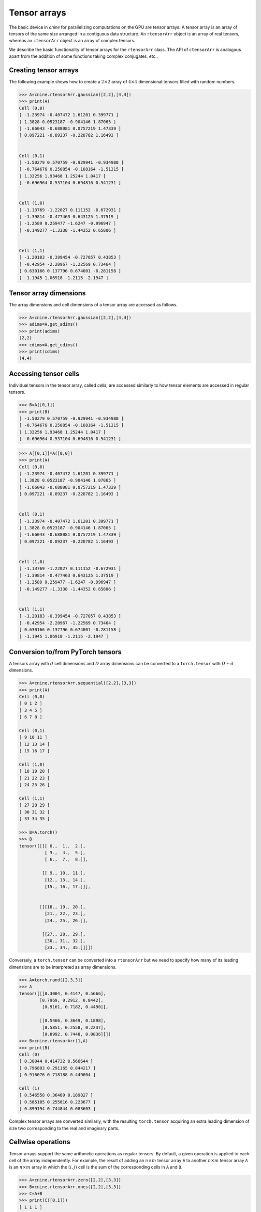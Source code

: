 *************
Tensor arrays
*************

The basic device in `cnine` for parallelizing computations on the GPU are tensor arrays. 
A tensor array is an array of tensors of the same size arranged in a contiguous data structure.  
An ``rtensorArr`` object is an array of real tensors, whereas an ``ctensorArr`` object is 
an array of complex tensors.  

We describe the basic functionality of tensor arrays for the ``rtensorArr`` class. 
The API of ``ctensorArr`` is analogous apart from the addition of some functions taking complex conjugates, 
etc.. 


======================
Creating tensor arrays
======================


The following example shows how to create a :math:`2\times 2` array of :math:`4\times 4` 
dimensional tensors filled with random numbers.

.. code-block:: python

  >>> A=cnine.rtensorArr.gaussian([2,2],[4,4])
  >>> print(A)
  Cell (0,0)
  [ -1.23974 -0.407472 1.61201 0.399771 ]
  [ 1.3828 0.0523187 -0.904146 1.87065 ]
  [ -1.66043 -0.688081 0.0757219 1.47339 ]
  [ 0.097221 -0.89237 -0.228782 1.16493 ]


  Cell (0,1)
  [ -1.50279 0.570759 -0.929941 -0.934988 ]
  [ -0.764676 0.250854 -0.188164 -1.51315 ]
  [ 1.32256 1.93468 1.25244 1.0417 ]
  [ -0.696964 0.537104 0.694816 0.541231 ]


  Cell (1,0)
  [ -1.13769 -1.22027 0.111152 -0.672931 ]
  [ -1.39814 -0.477463 0.643125 1.37519 ]
  [ -1.2589 0.259477 -1.6247 -0.996947 ]
  [ -0.149277 -1.3338 -1.44352 0.65806 ]


  Cell (1,1)
  [ -1.20183 -0.399454 -0.727057 0.43853 ]
  [ -0.42954 -2.20967 -1.22569 0.73464 ]
  [ 0.630166 0.137796 0.674001 -0.281158 ]
  [ -1.1945 1.06918 -1.2115 -2.1947 ]
 

=======================
Tensor array dimensions
=======================

The array dimensions and cell dimensions of a tensor array are accessed as follows.

.. code-block:: python

  >>> A=cnine.rtensorArr.gaussian([2,2],[4,4])
  >>> adims=A.get_adims()
  >>> print(adims)
  (2,2)
  >>> cdims=A.get_cdims()
  >>> print(cdims)
  (4,4)


=========================
Accessing tensor cells
=========================


Individual tensors in the tensor array, called `cells`, are accessed similarly to how tensor 
elements are accessed in regular tensors. 

.. code-block:: python

  >>> B=A([0,1])
  >>> print(B)
  [ -1.50279 0.570759 -0.929941 -0.934988 ]
  [ -0.764676 0.250854 -0.188164 -1.51315 ]
  [ 1.32256 1.93468 1.25244 1.0417 ]
  [ -0.696964 0.537104 0.694816 0.541231 ]


.. code-block:: python

  >>> A[[0,1]]=A([0,0])
  >>> print(A)
  Cell (0,0)
  [ -1.23974 -0.407472 1.61201 0.399771 ]
  [ 1.3828 0.0523187 -0.904146 1.87065 ]
  [ -1.66043 -0.688081 0.0757219 1.47339 ]
  [ 0.097221 -0.89237 -0.228782 1.16493 ]


  Cell (0,1)
  [ -1.23974 -0.407472 1.61201 0.399771 ]
  [ 1.3828 0.0523187 -0.904146 1.87065 ]
  [ -1.66043 -0.688081 0.0757219 1.47339 ]
  [ 0.097221 -0.89237 -0.228782 1.16493 ]


  Cell (1,0)
  [ -1.13769 -1.22027 0.111152 -0.672931 ]
  [ -1.39814 -0.477463 0.643125 1.37519 ]
  [ -1.2589 0.259477 -1.6247 -0.996947 ]
  [ -0.149277 -1.3338 -1.44352 0.65806 ]


  Cell (1,1)
  [ -1.20183 -0.399454 -0.727057 0.43853 ]
  [ -0.42954 -2.20967 -1.22569 0.73464 ]
  [ 0.630166 0.137796 0.674001 -0.281158 ]
  [ -1.1945 1.06918 -1.2115 -2.1947 ]


==================================
Conversion to/from PyTorch tensors
==================================

A tensors array with :math:`d` cell dimensions and :math:`D` array dimensions can be converted to 
a ``torch.tensor`` with :math:`D+d` dimensions.

.. code-block:: python

  >>> A=cnine.rtensorArr.sequential([2,2],[3,3])
  >>> print(A)
  Cell (0,0)
  [ 0 1 2 ]
  [ 3 4 5 ]
  [ 6 7 8 ]

  Cell (0,1)
  [ 9 10 11 ]
  [ 12 13 14 ]
  [ 15 16 17 ]

  Cell (1,0)
  [ 18 19 20 ]
  [ 21 22 23 ]
  [ 24 25 26 ]

  Cell (1,1)
  [ 27 28 29 ]
  [ 30 31 32 ]
  [ 33 34 35 ]

  >>> B=A.torch()
  >>> B
  tensor([[[[ 0.,  1.,  2.],
            [ 3.,  4.,  5.],
            [ 6.,  7.,  8.]],
  
           [[ 9., 10., 11.],
            [12., 13., 14.],
            [15., 16., 17.]]],
  
  
          [[[18., 19., 20.],
            [21., 22., 23.],
            [24., 25., 26.]],
  
           [[27., 28., 29.],
            [30., 31., 32.],
            [33., 34., 35.]]]])

Conversely, a ``torch.tensor`` can be converted into a ``rtensorArr`` but we need to specify how many of its 
leading dimensions are to be interpreted as array dimensions. 

.. code-block:: python

  >>> A=torch.rand([2,3,3])
  >>> A
  tensor([[[0.3004, 0.4147, 0.5666],
          [0.7969, 0.2912, 0.8442],
           [0.9161, 0.7182, 0.4490]],

          [[0.5466, 0.3649, 0.1898],
           [0.5851, 0.2558, 0.2237],
           [0.8992, 0.7448, 0.0836]]])
  >>> B=cnine.rtensorArr(1,A)
  >>> print(B)
  Cell (0)
  [ 0.30044 0.414732 0.566644 ]
  [ 0.796893 0.291165 0.844217 ]
  [ 0.916076 0.718188 0.449004 ]

  Cell (1)
  [ 0.546558 0.36489 0.189827 ]
  [ 0.585105 0.255816 0.223677 ]
  [ 0.899194 0.744844 0.083603 ]


Complex tensor arrays are converted similarly, with the resulting ``torch.tensor`` acquiring an extra 
leading dimension of size two corresponding to the real and imaginary parts. 

=====================
Cellwise operations 
=====================

Tensor arrays support the same arithmetic operations as regular tensors. 
By default, a given operation is applied to each cell of the array independently. 
For example, the result of adding an :math:`n\times m` tensor array ``A`` to another :math:`n\times m` 
tensor array ``A`` is an :math:`n\times m` array in which the :math:`(i,j)` cell is the sum 
of the corresponding cells in ``A`` and ``B``.

.. code-block:: python

  >>> A=cnine.rtensorArr.zero([2,2],[3,3])
  >>> B=cnine.rtensorArr.ones([2,2],[3,3])
  >>> C=A+B
  >>> print(C([0,1]))
  [ 1 1 1 ]
  [ 1 1 1 ]
  [ 1 1 1 ]


====================
Broadcast operations
====================

Applying a binary operation to a tensor array and a regular tensor corresponds to 
first broadcasting the tensor to an array of the same size and then applying the operation cellwise.

.. code-block:: python

 >>> A=cnine.rtensorArr.zero([2,2],[3,3])
 >>> B=cnine.rtensor.ones([3,3])
 >>> C=A+B
 >>> print(C)
 Cell (0,0)
 [ 1 1 1 ]
 [ 1 1 1 ]
 [ 1 1 1 ]


 Cell (0,1)
 [ 1 1 1 ]
 [ 1 1 1 ]
 [ 1 1 1 ]


 Cell (1,0)
 [ 1 1 1 ]
 [ 1 1 1 ]
 [ 1 1 1 ]


 Cell (1,1)
 [ 1 1 1 ]
 [ 1 1 1 ]
 [ 1 1 1 ]


======================
Widening and reduction
======================

Summing the array along a given array dimension is called `reduction`, whereas copying it multiple times to 
create a new array dimension is called `widening`. 
On the GPU, both these operations are performed in `cnine` with fast, parallelized algorithms. 

.. code-block:: python

  >>> A=cnine.rtensorArr.gaussian([2,2],[4,4])
  >>> B=A.reduce(1)
  >>> print(B)
  Cell (0)
  [ -0.610066 -1.75872 0.0605343 0.221048 ]
  [ -0.485987 0.911379 -0.117453 -2.9732 ]
  [ -2.15961 1.34379 0.878445 0.246828 ]
  [ -0.993059 -0.996571 0.578766 -1.27511 ]


  Cell (1)
  [ 1.6495 -1.15005 2.06733 -1.53783 ]
  [ -1.38929 0.878757 0.348551 0.871658 ]
  [ -2.09839 -0.0545999 -1.23761 0.399476 ]
  [ -1.30456 -0.378178 1.31794 0.917212 ]
  
  
  >>> C=B.widen(1,3)
  >>> print(C)
  Cell (0,0)
  [ -0.610066 -1.75872 0.0605343 0.221048 ]
  [ -0.485987 0.911379 -0.117453 -2.9732 ]
  [ -2.15961 1.34379 0.878445 0.246828 ]
  [ -0.993059 -0.996571 0.578766 -1.27511 ]


  Cell (0,1)
  [ -0.610066 -1.75872 0.0605343 0.221048 ]
  [ -0.485987 0.911379 -0.117453 -2.9732 ]
  [ -2.15961 1.34379 0.878445 0.246828 ]
  [ -0.993059 -0.996571 0.578766 -1.27511 ]


  Cell (0,2)
  [ -0.610066 -1.75872 0.0605343 0.221048 ]
  [ -0.485987 0.911379 -0.117453 -2.9732 ]
  [ -2.15961 1.34379 0.878445 0.246828 ]
  [ -0.993059 -0.996571 0.578766 -1.27511 ]
  
  
  Cell (1,0)
  [ 1.6495 -1.15005 2.06733 -1.53783 ]
  [ -1.38929 0.878757 0.348551 0.871658 ]
  [ -2.09839 -0.0545999 -1.23761 0.399476 ]
  [ -1.30456 -0.378178 1.31794 0.917212 ]


  Cell (1,1)
  [ 1.6495 -1.15005 2.06733 -1.53783 ]
  [ -1.38929 0.878757 0.348551 0.871658 ]
  [ -2.09839 -0.0545999 -1.23761 0.399476 ]
  [ -1.30456 -0.378178 1.31794 0.917212 ]


  Cell (1,2)
  [ 1.6495 -1.15005 2.06733 -1.53783 ]
  [ -1.38929 0.878757 0.348551 0.871658 ]
  [ -2.09839 -0.0545999 -1.23761 0.399476 ]
  [ -1.30456 -0.378178 1.31794 0.917212 ]


=================
GPU functionality
=================

Tensor arrays can moved back and forth between the host (CPU) and the GPU similarly to tensors. 

.. code-block:: python

  >>> A=cnine.rtensorArr.sequential([2,2],[4,4],device=1) # create a tensor array on the GPU
  >>> A.device() # print out where A is stored
  1
  >>> B=A.to(0) # Create a copy of A on the CPU
  >>> B.device() # print out where B is stored 
  0



..note::
 The default C++ backend class for real tensors arrays is ``RtensorArrayA`` 
 and for complex tensor arrays is ``CtensorArrayA``. 
 ``RtensorArrayA`` stores an :math:`D_1\times \ldots \times D_K` array of  :math:`d_1\times\ldots\times d_k` 
 dimensional tensors in a similar way that ``RtensorA`` would store a single  
 :math:`D_1\times \ldots \times D_K\times d_1\times\ldots\times d_k` dimensional tensor. 
 An important caveat, however, is that 
 the stride between consecutive cells is rounded up to the nearest multiple of 128 bytes. 
 While this facilitates memory access, especially on the GPU, it makes it somewhat harder to 
 convert a ``tensor_array`` object to a single tensor in e.g.. `PyTorch`. 
 The ``CtensorArrayA`` class stores a complex tensor array in a single array, 
 consisting of two real tensor arrays back to back. 

 A tensor array object's header, including information about tensor dimensions, strides, etc., is always resident on 
 the host. When a tensor array is moved to the GPU, only the array containing the actual tensor entries 
 is moved to the  GPU's global memory. 

